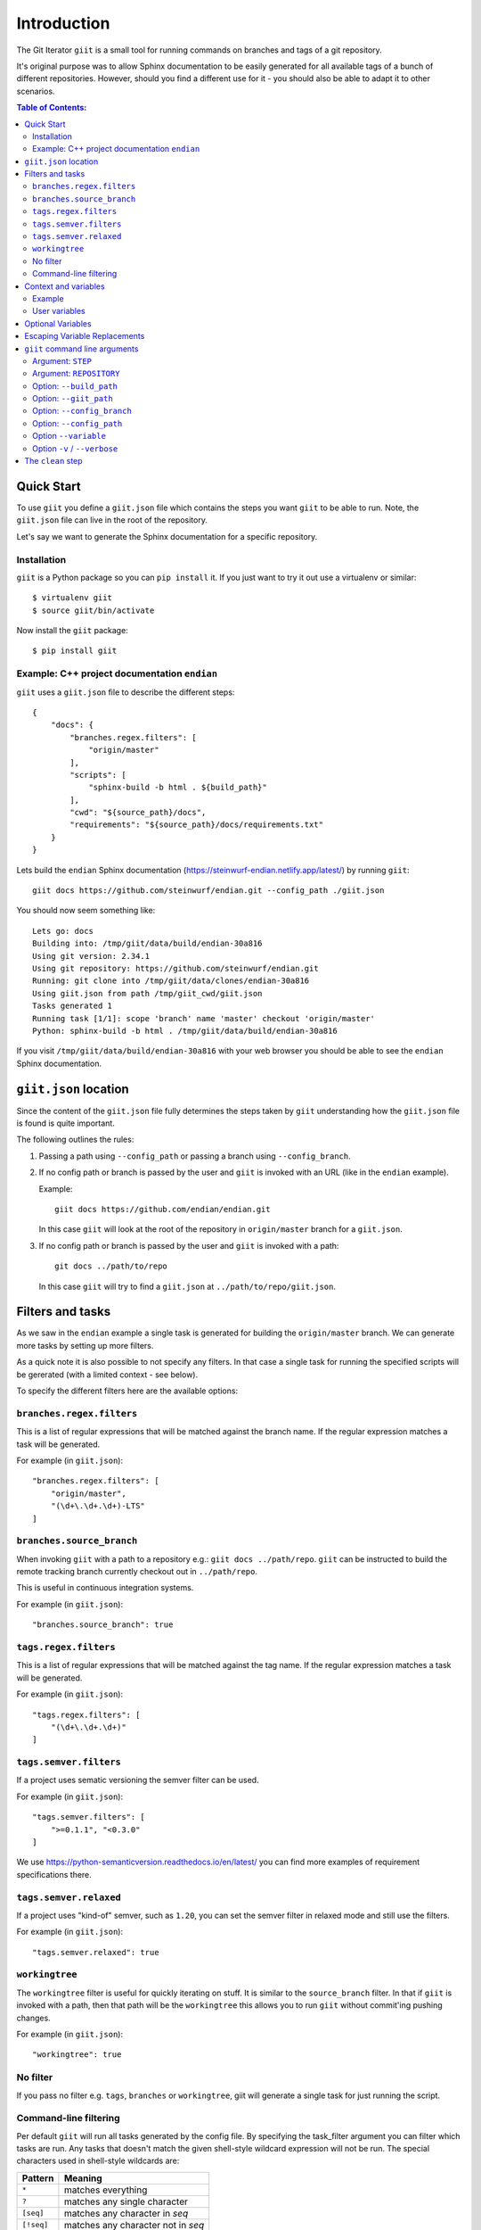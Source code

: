 ============
Introduction
============

|PyPi| |Waf Python Tests| |Black| |Flake8| |Pip Install|

.. |PyPi| image:: https://badge.fury.io/py/giit.svg
    :target: https://badge.fury.io/py/giit

.. |Waf Python Tests| image:: https://github.com/steinwurf/giit/actions/workflows/waf.yml/badge.svg
   :target: https://github.com/steinwurf/giit/actions/workflows/waf.yml

.. |Flake8| image:: https://github.com/steinwurf/giit/actions/workflows/flake8.yml/badge.svg
    :target: https://github.com/steinwurf/giit/actions/workflows/flake8.yml

.. |Black| image:: https://github.com/steinwurf/giit/actions/workflows/black.yml/badge.svg
      :target: https://github.com/steinwurf/giit/actions/workflows/black.yml

.. |Pip Install| image:: https://github.com/steinwurf/giit/actions/workflows/pip.yml/badge.svg
      :target: https://github.com/steinwurf/giit/actions/workflows/pip.yml


The Git Iterator ``giit`` is a small tool for running commands on
branches and tags of a git repository.

It's original purpose was to allow Sphinx documentation to be easily
generated for all available tags of a bunch of different repositories. However,
should you find a different use for it - you should also be able to adapt it
to other scenarios.

.. contents:: Table of Contents:
   :local:

Quick Start
===========

To use ``giit`` you define a ``giit.json`` file which contains the steps
you want ``giit`` to be able to run. Note, the ``giit.json`` file can
live in the root of the repository.

Let's say we want to generate the Sphinx documentation for a specific
repository.

Installation
------------

``giit`` is a Python package so you can ``pip install`` it. If you just want to
try it out use a virtualenv or similar::

    $ virtualenv giit
    $ source giit/bin/activate

Now install the ``giit`` package::

    $ pip install giit


Example: C++ project documentation ``endian``
---------------------------------------------

``giit`` uses a ``giit.json`` file to describe the different steps::

    {
        "docs": {
            "branches.regex.filters": [
                "origin/master"
            ],
            "scripts": [
                "sphinx-build -b html . ${build_path}"
            ],
            "cwd": "${source_path}/docs",
            "requirements": "${source_path}/docs/requirements.txt"
        }
    }

Lets build the ``endian`` Sphinx documentation
(https://steinwurf-endian.netlify.app/latest/) by running ``giit``::

    giit docs https://github.com/steinwurf/endian.git --config_path ./giit.json

You should now seem something like::

    Lets go: docs
    Building into: /tmp/giit/data/build/endian-30a816
    Using git version: 2.34.1
    Using git repository: https://github.com/steinwurf/endian.git
    Running: git clone into /tmp/giit/data/clones/endian-30a816
    Using giit.json from path /tmp/giit_cwd/giit.json
    Tasks generated 1
    Running task [1/1]: scope 'branch' name 'master' checkout 'origin/master'
    Python: sphinx-build -b html . /tmp/giit/data/build/endian-30a816

If you visit ``/tmp/giit/data/build/endian-30a816`` with your web browser
you should be able to see the ``endian`` Sphinx documentation.

``giit.json`` location
======================

Since the content of the ``giit.json`` file fully determines the steps
taken by ``giit`` understanding how the ``giit.json`` file is found is
quite important.

The following outlines the rules:

1. Passing a path using ``--config_path`` or passing a branch
   using ``--config_branch``.

2. If no config path or branch is passed by the user and ``giit`` is
   invoked with an URL (like in the ``endian`` example).

   Example::

        giit docs https://github.com/endian/endian.git

   In this case ``giit`` will look at the root of the repository in
   ``origin/master`` branch for a ``giit.json``.

3. If no config path or branch is passed by the user and ``giit`` is
   invoked with a path::

       git docs ../path/to/repo

   In this case ``giit`` will try to find a ``giit.json`` at
   ``../path/to/repo/giit.json``.

Filters and tasks
=================

As we saw in the ``endian`` example a single task is generated for building
the ``origin/master`` branch. We can generate more tasks by setting up more
filters.

As a quick note it is also possible to not specify any filters. In that case
a single task for running the specified scripts will be gererated (with a
limited context - see below).

To specify the different filters here are the available options:

``branches.regex.filters``
--------------------------

This is a list of regular expressions that will be matched against the branch
name. If the regular expression matches a task will be generated.

For example (in ``giit.json``)::

        "branches.regex.filters": [
            "origin/master",
            "(\d+\.\d+.\d+)-LTS"
        ]


``branches.source_branch``
--------------------------

When invoking ``giit`` with a path to a repository e.g.:
``giit docs ../path/repo``. ``giit`` can be instructed to build the
remote tracking branch currently checkout out in ``../path/repo``.

This is useful in continuous integration systems.

For example (in ``giit.json``)::

        "branches.source_branch": true

``tags.regex.filters``
--------------------------

This is a list of regular expressions that will be matched against
the tag name. If the regular expression matches a task will be
generated.

For example (in ``giit.json``)::

        "tags.regex.filters": [
            "(\d+\.\d+.\d+)"
        ]

``tags.semver.filters``
------------------------

If a project uses sematic versioning the semver filter can be used.

For example (in ``giit.json``)::

        "tags.semver.filters": [
            ">=0.1.1", "<0.3.0"
        ]

We use https://python-semanticversion.readthedocs.io/en/latest/ you
can find more examples of requirement specifications there.

``tags.semver.relaxed``
-----------------------

If a project uses "kind-of" semver, such as ``1.20``, you can set the
semver filter in relaxed mode and still use the filters.

For example (in ``giit.json``)::

    "tags.semver.relaxed": true

``workingtree``
---------------

The ``workingtree`` filter is useful for quickly iterating on stuff.
It is similar to the ``source_branch`` filter. In that if ``giit`` is
invoked with a path, then that path will be the ``workingtree`` this
allows you to run ``giit`` without commit'ing pushing changes.

For example (in ``giit.json``)::

    "workingtree": true

No filter
---------

If you pass no filter e.g. ``tags``, ``branches`` or ``workingtree``, giit
will generate a single task for just running the script.

Command-line filtering
----------------------

Per default ``giit`` will run all tasks generated by the config file. By specifying
the task_filter argument you can filter which tasks are run.
Any tasks that doesn't match the given shell-style wildcard
expression will not be run.
The special characters used in shell-style wildcards are:

+------------+------------------------------------+
| Pattern    | Meaning                            |
+============+====================================+
| ``*``      | matches everything                 |
+------------+------------------------------------+
| ``?``      | matches any single character       |
+------------+------------------------------------+
| ``[seq]``  | matches any character in *seq*     |
+------------+------------------------------------+
| ``[!seq]`` | matches any character not in *seq* |
+------------+------------------------------------+

Context and variables
=====================

In the ``endian`` example you may have noticed what we used the
``${build_path}`` and ``${source_path}`` in the ``json`` configuration.

These denote variables that will be substituted when running the
tasks. The following variables are always available:

* ``build_path``: This points to the directory where the command
  is expected to output any artifacts produced by the command. It is
  up to the ``giit.json`` author to ensure this happens.

* ``source_path``: This is the path to where the current git
  repository is checked out.

* ``checkout``: This is the checkout of that was used.

* ``name``: This is a shorter version of checkout. E.g. for branches
  if the checkout is ``origin/master`` the name will be ``master``.
  Also if the ``checkout`` contains ``/`` that may result in
  unwanted sub-directories. In the ``name`` we replace ``/`` with ``_``.
  So if a branch is called ``origin/bug/543`` the name will be ``bug_543``.

* ``scope``: This can be one of three values. Either ``tag``,
  ``branch`` or ``workingtree``.

Note, only the ``${build_path}`` variable is available when running without
any filters.

Example
-------

Here we will use the ``${name}`` variable to output documentation
for the different tags to different folders::

    {
        "docs": {
            "branches.regex.filters": [
                "origin/master"
            ],
            "tags.semver.filters": [
                ">=1.20"
            ],
            "tags.semver.relaxed": true,
            "scripts": [
                "sphinx-build -b html . ${build_path}/${name}"
            ],
            "python_path": "${source_path}/src",
            "cwd": "${source_path}/docs",
            "requirements": "${source_path}/docs/requirements.txt"
        }
    }

User variables
--------------

In some cases we want to define our own variables according to some
simple rules.

This is done either using the ``variables`` attribute in the json or by using
the ``--variable [name] [value]`` command line argument.

User variables are define using the following syntax::

    scope:remote_branch:variable_name

Where ``scope`` and ``remote_branch`` are optional.

This can be used to customize e.g. the output of a command. Consider
the following example::

    {
        "docs": {
            ...
            "scripts": [
                "sphinx-build -b html . ${output_path}"
            ],
            "variables": {
                "branch:origin/master:output_path": "${build_path}/docs/latest",
                "branch:output_path": "${build_path}/sphinx/${name}",
                "tag:output_path": "${build_path}/docs/${name}",
                "workingtree:output_path": "${build_path}/workingtree/sphinx"
            }
        }
    }

When calling ``giit docs ...`` we use the user defined ``output_path``
variable.

Let walk though the different values ``output_path`` can take.

* If scope is ``branch`` and the branch is ``origin/master`` then
  ``output_path`` will be ``${build_path}/docs/latest``.
* For all other branches ``output_path`` will be
  ``${build_path}/sphinx/${name}`` where ``${name}`` will be the
  branch name.
* For the tags ``output_path`` will be ``${build_path}/docs/${name}``
  where name is the tag value e.g. ``1.0.0`` etc.
* Finally if we are in the ``workingtree`` scope the ``output_path``
  variable will be ``${build_path}/workingtree/sphinx``

Lets see how this could look (``build_path`` is ``/tmp/project``)::

    Tag 1.0.0 -----------> /tmp/project/docs/1.0.0
    Tag 2.0.0 -----------> /tmp/project/docs/2.0.0
    Tag 2.1.0 -----------> /tmp/project/docs/2.1.0
    Tag 3.0.0 -----------> /tmp/project/docs/3.0.0
    Branch master -------> /tmp/project/docs/latest
    Branch trying_new ---> /tmp/project/sphinx/trying_new
    Branch new_idea -----> /tmp/project/sphinx/new_idea
    Workingtree ---------> /tmp/project/workingtree


Optional Variables
==================
In some cases you may want to have optional variables. These can be specified
in a similar way as with non optional variables, the only difference is that you
need to use the ``£`` character instead of the ``$`` character.
If the variable doesn't exists it simply be removed.


Escaping Variable Replacements
==============================
If you want to use either ``$`` or ``£`` as characters in the giit configuration
file, you need to escape them.
This is done using ``$$`` or ``££`` respectively.


``giit`` command line arguments
===============================

The ``giit`` tool takes two mandatory arguments and a number of options::

    giit STEP REPOSITORY [--options]

Argument: ``STEP``
------------------

Selects the step in the ``giit.json`` file to run.

Argument: ``REPOSITORY``
------------------------

The URL or path to the git repository.

Option: ``--build_path``
------------------------

Sets the build path (i.e. where the output artifacts/data) will be generated/
built. This argument is available in the ``giit.json`` as the ``${build_path}``
variable.

Option: ``--giit_path``
-----------------------

This path is where the ``giit`` tool will store configurations, virtualenvs
clones created while running the tool. It also serves as a cache, to speed up
builds.

Option: ``--config_branch``
---------------------------

Specifies the a branch where the ``giit.json`` file will be take from.

Option: ``--config_path``
-------------------------

Sets the path to where the ``giit.json`` file.

Option ``--variable``
---------------------

Extends the variables set for each step.

Option ``-v`` / ``--verbose``
------------------------------

Allows the verbosity level of the tool to be increased
generating more debug information on the command line.


The ``clean`` step
==================

This step is always defined, in addition to the steps defined in
the ``giit.json`` file. The ``clean`` step just remove the
``build_path``.
